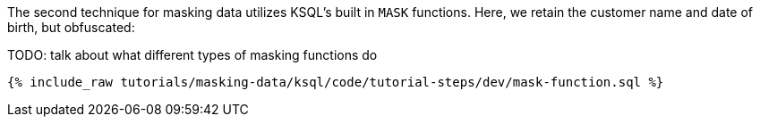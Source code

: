 The second technique for masking data utilizes KSQL's built in `MASK` functions. Here, we retain the customer name and date of birth, but obfuscated:

TODO: talk about what different types of masking functions do
+++++
<pre class="snippet"><code class="sql">{% include_raw tutorials/masking-data/ksql/code/tutorial-steps/dev/mask-function.sql %}</code></pre>
+++++